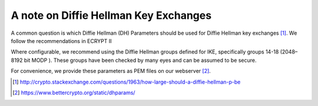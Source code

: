A note on Diffie Hellman Key Exchanges
======================================

A common question is which Diffie Hellman (DH) Parameters should be used
for Diffie Hellman key exchanges [1]_. We follow the recommendations in
ECRYPT II 

Where configurable, we recommend using the Diffie Hellman groups defined
for IKE, specifically groups 14-18 (2048–8192 bit MODP ). These groups
have been checked by many eyes and can be assumed to be secure.

For convenience, we provide these parameters as PEM files on our
webserver [2]_.

.. [1]
   http://crypto.stackexchange.com/questions/1963/how-large-should-a-diffie-hellman-p-be

.. [2]
   https://www.bettercrypto.org/static/dhparams/
